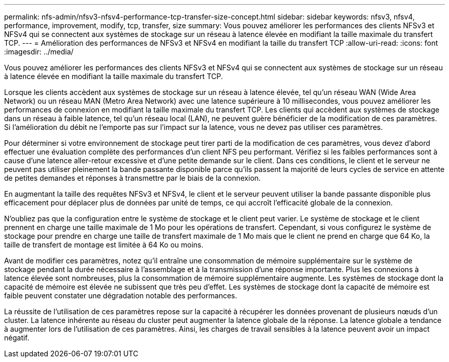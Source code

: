 ---
permalink: nfs-admin/nfsv3-nfsv4-performance-tcp-transfer-size-concept.html 
sidebar: sidebar 
keywords: nfsv3, nfsv4, performance, improvement, modify, tcp, transfer, size 
summary: Vous pouvez améliorer les performances des clients NFSv3 et NFSv4 qui se connectent aux systèmes de stockage sur un réseau à latence élevée en modifiant la taille maximale du transfert TCP. 
---
= Amélioration des performances de NFSv3 et NFSv4 en modifiant la taille du transfert TCP
:allow-uri-read: 
:icons: font
:imagesdir: ../media/


[role="lead"]
Vous pouvez améliorer les performances des clients NFSv3 et NFSv4 qui se connectent aux systèmes de stockage sur un réseau à latence élevée en modifiant la taille maximale du transfert TCP.

Lorsque les clients accèdent aux systèmes de stockage sur un réseau à latence élevée, tel qu'un réseau WAN (Wide Area Network) ou un réseau MAN (Metro Area Network) avec une latence supérieure à 10 millisecondes, vous pouvez améliorer les performances de connexion en modifiant la taille maximale du transfert TCP. Les clients qui accèdent aux systèmes de stockage dans un réseau à faible latence, tel qu'un réseau local (LAN), ne peuvent guère bénéficier de la modification de ces paramètres. Si l'amélioration du débit ne l'emporte pas sur l'impact sur la latence, vous ne devez pas utiliser ces paramètres.

Pour déterminer si votre environnement de stockage peut tirer parti de la modification de ces paramètres, vous devez d'abord effectuer une évaluation complète des performances d'un client NFS peu performant. Vérifiez si les faibles performances sont à cause d'une latence aller-retour excessive et d'une petite demande sur le client. Dans ces conditions, le client et le serveur ne peuvent pas utiliser pleinement la bande passante disponible parce qu'ils passent la majorité de leurs cycles de service en attente de petites demandes et réponses à transmettre par le biais de la connexion.

En augmentant la taille des requêtes NFSv3 et NFSv4, le client et le serveur peuvent utiliser la bande passante disponible plus efficacement pour déplacer plus de données par unité de temps, ce qui accroît l'efficacité globale de la connexion.

N'oubliez pas que la configuration entre le système de stockage et le client peut varier. Le système de stockage et le client prennent en charge une taille maximale de 1 Mo pour les opérations de transfert. Cependant, si vous configurez le système de stockage pour prendre en charge une taille de transfert maximale de 1 Mo mais que le client ne prend en charge que 64 Ko, la taille de transfert de montage est limitée à 64 Ko ou moins.

Avant de modifier ces paramètres, notez qu'il entraîne une consommation de mémoire supplémentaire sur le système de stockage pendant la durée nécessaire à l'assemblage et à la transmission d'une réponse importante. Plus les connexions à latence élevée sont nombreuses, plus la consommation de mémoire supplémentaire augmente. Les systèmes de stockage dont la capacité de mémoire est élevée ne subissent que très peu d'effet. Les systèmes de stockage dont la capacité de mémoire est faible peuvent constater une dégradation notable des performances.

La réussite de l'utilisation de ces paramètres repose sur la capacité à récupérer les données provenant de plusieurs nœuds d'un cluster. La latence inhérente au réseau du cluster peut augmenter la latence globale de la réponse. La latence globale a tendance à augmenter lors de l'utilisation de ces paramètres. Ainsi, les charges de travail sensibles à la latence peuvent avoir un impact négatif.
